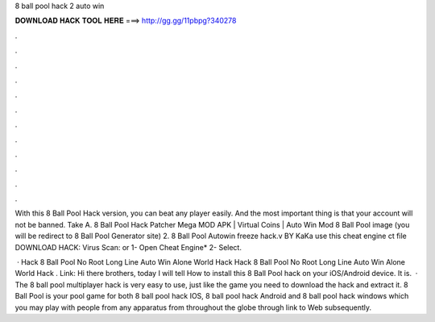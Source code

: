 8 ball pool hack 2 auto win



𝐃𝐎𝐖𝐍𝐋𝐎𝐀𝐃 𝐇𝐀𝐂𝐊 𝐓𝐎𝐎𝐋 𝐇𝐄𝐑𝐄 ===> http://gg.gg/11pbpg?340278



.



.



.



.



.



.



.



.



.



.



.



.

With this 8 Ball Pool Hack version, you can beat any player easily. And the most important thing is that your account will not be banned. Take A. 8 Ball Pool Hack Patcher Mega MOD APK | Virtual Coins | Auto Win Mod 8 Ball Pool image (you will be redirect to 8 Ball Pool Generator site) 2. 8 Ball Pool Autowin freeze hack.v BY KaKa use this cheat engine ct file DOWNLOAD HACK: Virus Scan: or 1- Open Cheat Engine* 2- Select.

 · Hack 8 Ball Pool No Root Long Line Auto Win Alone World Hack Hack 8 Ball Pool No Root Long Line Auto Win Alone World Hack . Link:  Hi there brothers, today I will tell How to install this 8 Ball Pool hack on your iOS/Android device. It is.  · The 8 ball pool multiplayer hack is very easy to use, just like the game you need to download the hack and extract it. 8 Ball Pool is your pool game for both 8 ball pool hack IOS, 8 ball pool hack Android and 8 ball pool hack windows which you may play with people from any apparatus from throughout the globe through link to Web subsequently.
